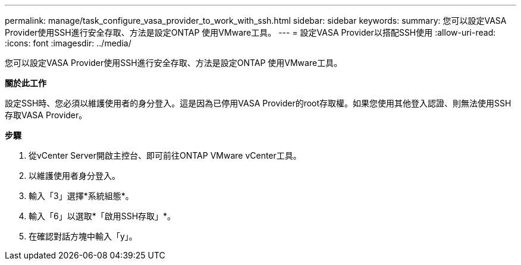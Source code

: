 ---
permalink: manage/task_configure_vasa_provider_to_work_with_ssh.html 
sidebar: sidebar 
keywords:  
summary: 您可以設定VASA Provider使用SSH進行安全存取、方法是設定ONTAP 使用VMware工具。 
---
= 設定VASA Provider以搭配SSH使用
:allow-uri-read: 
:icons: font
:imagesdir: ../media/


[role="lead"]
您可以設定VASA Provider使用SSH進行安全存取、方法是設定ONTAP 使用VMware工具。

*關於此工作*

設定SSH時、您必須以維護使用者的身分登入。這是因為已停用VASA Provider的root存取權。如果您使用其他登入認證、則無法使用SSH存取VASA Provider。

*步驟*

. 從vCenter Server開啟主控台、即可前往ONTAP VMware vCenter工具。
. 以維護使用者身分登入。
. 輸入「3」選擇*系統組態*。
. 輸入「6」以選取*「啟用SSH存取」*。
. 在確認對話方塊中輸入「y」。

